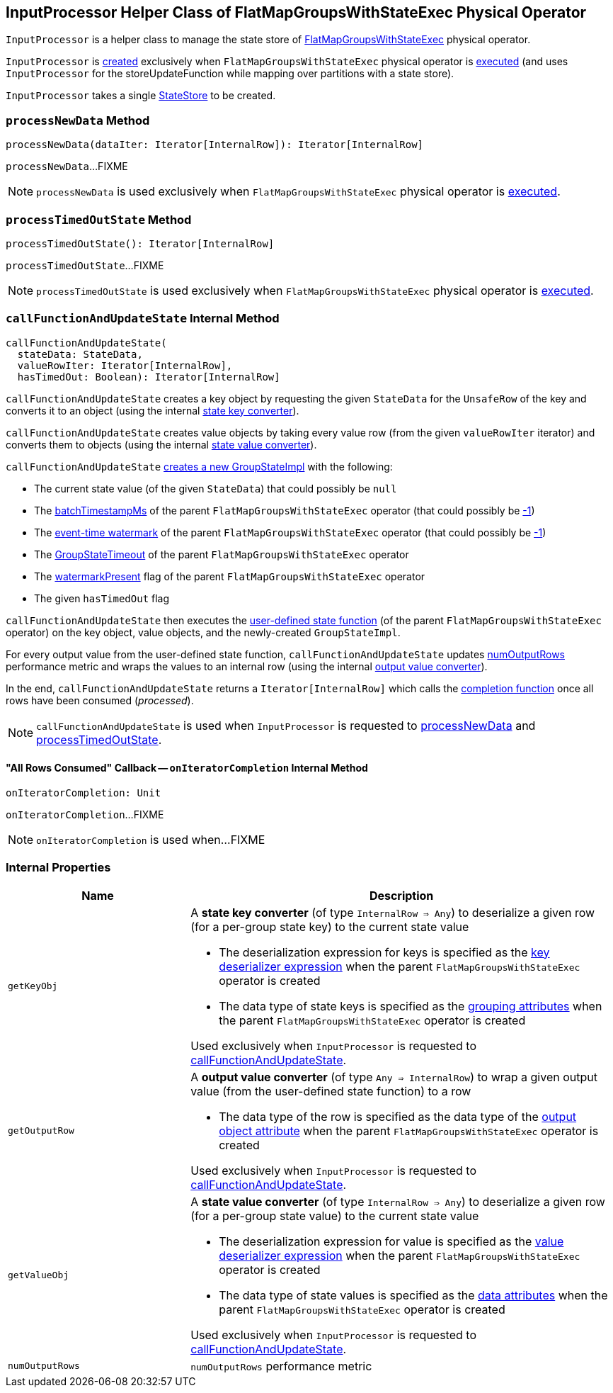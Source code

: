 == [[InputProcessor]] InputProcessor Helper Class of FlatMapGroupsWithStateExec Physical Operator

`InputProcessor` is a helper class to manage the state store of <<spark-sql-streaming-FlatMapGroupsWithStateExec.adoc#, FlatMapGroupsWithStateExec>> physical operator.

`InputProcessor` is <<creating-instance, created>> exclusively when `FlatMapGroupsWithStateExec` physical operator is <<spark-sql-streaming-FlatMapGroupsWithStateExec.adoc#doExecute, executed>> (and uses `InputProcessor` for the storeUpdateFunction while mapping over partitions with a state store).

[[creating-instance]][[store]]
`InputProcessor` takes a single <<spark-sql-streaming-StateStore.adoc#, StateStore>> to be created.

=== [[processNewData]] `processNewData` Method

[source, scala]
----
processNewData(dataIter: Iterator[InternalRow]): Iterator[InternalRow]
----

`processNewData`...FIXME

NOTE: `processNewData` is used exclusively when `FlatMapGroupsWithStateExec` physical operator is <<spark-sql-streaming-FlatMapGroupsWithStateExec.adoc#doExecute, executed>>.

=== [[processTimedOutState]] `processTimedOutState` Method

[source, scala]
----
processTimedOutState(): Iterator[InternalRow]
----

`processTimedOutState`...FIXME

NOTE: `processTimedOutState` is used exclusively when `FlatMapGroupsWithStateExec` physical operator is <<spark-sql-streaming-FlatMapGroupsWithStateExec.adoc#doExecute, executed>>.

=== [[callFunctionAndUpdateState]] `callFunctionAndUpdateState` Internal Method

[source, scala]
----
callFunctionAndUpdateState(
  stateData: StateData,
  valueRowIter: Iterator[InternalRow],
  hasTimedOut: Boolean): Iterator[InternalRow]
----

`callFunctionAndUpdateState` creates a key object by requesting the given `StateData` for the `UnsafeRow` of the key and converts it to an object (using the internal <<getKeyObj, state key converter>>).

`callFunctionAndUpdateState` creates value objects by taking every value row (from the given `valueRowIter` iterator) and converts them to objects (using the internal <<getValueObj, state value converter>>).

`callFunctionAndUpdateState` <<spark-sql-streaming-GroupStateImpl.adoc#createForStreaming, creates a new GroupStateImpl>> with the following:

* The current state value (of the given `StateData`) that could possibly be `null`

* The <<spark-sql-streaming-FlatMapGroupsWithStateExec.adoc#batchTimestampMs, batchTimestampMs>> of the parent `FlatMapGroupsWithStateExec` operator (that could possibly be <<spark-sql-streaming-GroupStateImpl.adoc#NO_TIMESTAMP, -1>>)

* The <<spark-sql-streaming-FlatMapGroupsWithStateExec.adoc#eventTimeWatermark, event-time watermark>> of the parent `FlatMapGroupsWithStateExec` operator (that could possibly be <<spark-sql-streaming-GroupStateImpl.adoc#NO_TIMESTAMP, -1>>)

* The <<spark-sql-streaming-FlatMapGroupsWithStateExec.adoc#timeoutConf, GroupStateTimeout>> of the parent `FlatMapGroupsWithStateExec` operator

* The <<spark-sql-streaming-FlatMapGroupsWithStateExec.adoc#watermarkPresent, watermarkPresent>> flag of the parent `FlatMapGroupsWithStateExec` operator

* The given `hasTimedOut` flag

`callFunctionAndUpdateState` then executes the <<spark-sql-streaming-FlatMapGroupsWithStateExec.adoc#func, user-defined state function>> (of the parent `FlatMapGroupsWithStateExec` operator) on the key object, value objects, and the newly-created `GroupStateImpl`.

For every output value from the user-defined state function, `callFunctionAndUpdateState` updates <<numOutputRows, numOutputRows>> performance metric and wraps the values to an internal row (using the internal <<getOutputRow, output value converter>>).

In the end, `callFunctionAndUpdateState` returns a `Iterator[InternalRow]` which calls the <<onIteratorCompletion, completion function>> once all rows have been consumed (_processed_).

NOTE: `callFunctionAndUpdateState` is used when `InputProcessor` is requested to <<processNewData, processNewData>> and <<processTimedOutState, processTimedOutState>>.

==== [[onIteratorCompletion]] "All Rows Consumed" Callback -- `onIteratorCompletion` Internal Method

[source, scala]
----
onIteratorCompletion: Unit
----

`onIteratorCompletion`...FIXME

NOTE: `onIteratorCompletion` is used when...FIXME

=== [[internal-properties]] Internal Properties

[cols="30m,70",options="header",width="100%"]
|===
| Name
| Description

| getKeyObj
a| [[getKeyObj]] A *state key converter* (of type `InternalRow => Any`) to deserialize a given row (for a per-group state key) to the current state value

* The deserialization expression for keys is specified as the <<spark-sql-streaming-FlatMapGroupsWithStateExec.adoc#keyDeserializer, key deserializer expression>> when the parent `FlatMapGroupsWithStateExec` operator is created

* The data type of state keys is specified as the <<spark-sql-streaming-FlatMapGroupsWithStateExec.adoc#groupingAttributes, grouping attributes>> when the parent `FlatMapGroupsWithStateExec` operator is created

Used exclusively when `InputProcessor` is requested to <<callFunctionAndUpdateState, callFunctionAndUpdateState>>.

| getOutputRow
a| [[getOutputRow]] A *output value converter* (of type `Any => InternalRow`) to wrap a given output value (from the user-defined state function) to a row

* The data type of the row is specified as the data type of the <<spark-sql-streaming-FlatMapGroupsWithStateExec.adoc#outputObjAttr, output object attribute>> when the parent `FlatMapGroupsWithStateExec` operator is created

Used exclusively when `InputProcessor` is requested to <<callFunctionAndUpdateState, callFunctionAndUpdateState>>.

| getValueObj
a| [[getValueObj]] A *state value converter* (of type `InternalRow => Any`) to deserialize a given row (for a per-group state value) to the current state value

* The deserialization expression for value is specified as the <<spark-sql-streaming-FlatMapGroupsWithStateExec.adoc#valueDeserializer, value deserializer expression>> when the parent `FlatMapGroupsWithStateExec` operator is created

* The data type of state values is specified as the <<spark-sql-streaming-FlatMapGroupsWithStateExec.adoc#dataAttributes, data attributes>> when the parent `FlatMapGroupsWithStateExec` operator is created

Used exclusively when `InputProcessor` is requested to <<callFunctionAndUpdateState, callFunctionAndUpdateState>>.

| numOutputRows
a| [[numOutputRows]] `numOutputRows` performance metric

|===
